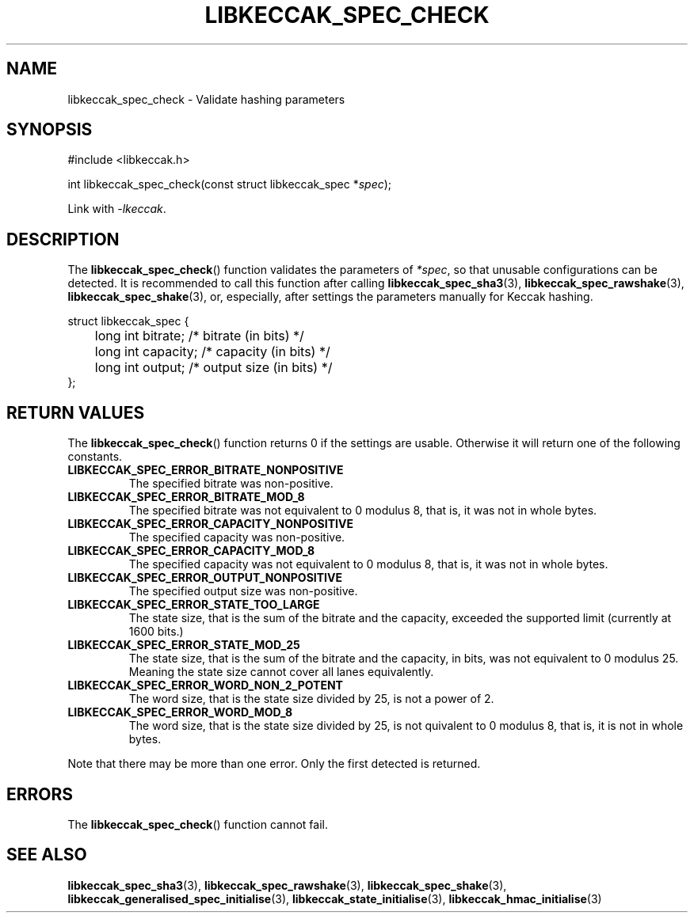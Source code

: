 .TH LIBKECCAK_SPEC_CHECK 3 LIBKECCAK
.SH NAME
libkeccak_spec_check - Validate hashing parameters
.SH SYNOPSIS
.nf
#include <libkeccak.h>

int libkeccak_spec_check(const struct libkeccak_spec *\fIspec\fP);
.fi
.PP
Link with
.IR -lkeccak .
.SH DESCRIPTION
The
.BR libkeccak_spec_check ()
function validates the parameters of
.IR *spec ,
so that unusable configurations can be detected.
It is recommended to call this function after calling
.BR libkeccak_spec_sha3 (3),
.BR libkeccak_spec_rawshake (3),
.BR libkeccak_spec_shake (3),
or, especially, after settings the parameters
manually for Keccak hashing.
.PP
.nf
struct libkeccak_spec {
	long int bitrate;  /* bitrate (in bits) */
	long int capacity; /* capacity (in bits) */
	long int output;   /* output size (in bits) */
};
.fi
.SH RETURN VALUES
The
.BR libkeccak_spec_check ()
function returns 0 if the settings are usable. Otherwise
it will return one of the following constants.
.PP
.TP
.B LIBKECCAK_SPEC_ERROR_BITRATE_NONPOSITIVE
The specified bitrate was non-positive.
.TP
.B LIBKECCAK_SPEC_ERROR_BITRATE_MOD_8
The specified bitrate was not equivalent to 0
modulus 8, that is, it was not in whole bytes.
.TP
.B LIBKECCAK_SPEC_ERROR_CAPACITY_NONPOSITIVE
The specified capacity was non-positive.
.TP
.B LIBKECCAK_SPEC_ERROR_CAPACITY_MOD_8
The specified capacity was not equivalent to 0
modulus 8, that is, it was not in whole bytes.
.TP
.B LIBKECCAK_SPEC_ERROR_OUTPUT_NONPOSITIVE
The specified output size was non-positive.
.TP
.B LIBKECCAK_SPEC_ERROR_STATE_TOO_LARGE
The state size, that is the sum of the bitrate
and the capacity, exceeded the supported limit
(currently at 1600 bits.)
.TP
.B LIBKECCAK_SPEC_ERROR_STATE_MOD_25
The state size, that is the sum of the bitrate
and the capacity, in bits, was not equivalent
to 0 modulus 25. Meaning the state size cannot
cover all lanes equivalently.
.TP
.B LIBKECCAK_SPEC_ERROR_WORD_NON_2_POTENT
The word size, that is the state size divided
by 25, is not a power of 2.
.TP
.B LIBKECCAK_SPEC_ERROR_WORD_MOD_8
The word size, that is the state size divided
by 25, is not quivalent to 0 modulus 8, that
is, it is not in whole bytes.
.PP
Note that there may be more than one error. Only the first
detected is returned.
.SH ERRORS
The
.BR libkeccak_spec_check ()
function cannot fail.
.fi
.SH SEE ALSO
.BR libkeccak_spec_sha3 (3),
.BR libkeccak_spec_rawshake (3),
.BR libkeccak_spec_shake (3),
.BR libkeccak_generalised_spec_initialise (3),
.BR libkeccak_state_initialise (3),
.BR libkeccak_hmac_initialise (3)
